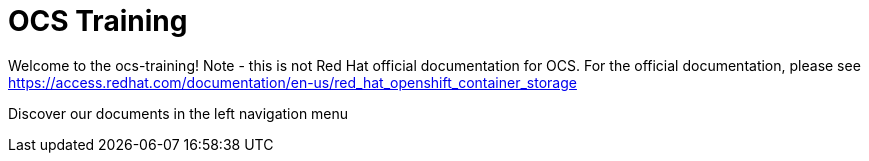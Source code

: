 = OCS Training

Welcome to the ocs-training!
Note - this is not Red Hat official documentation for OCS. For the official documentation, please see https://access.redhat.com/documentation/en-us/red_hat_openshift_container_storage

Discover our documents in the left navigation menu
